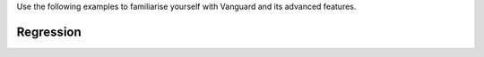 Use the following examples to familiarise yourself with Vanguard and its advanced features.

Regression
==========

.. nbgallery::
    :maxdepth: 1

    examples/intro_to_gps.ipynb
